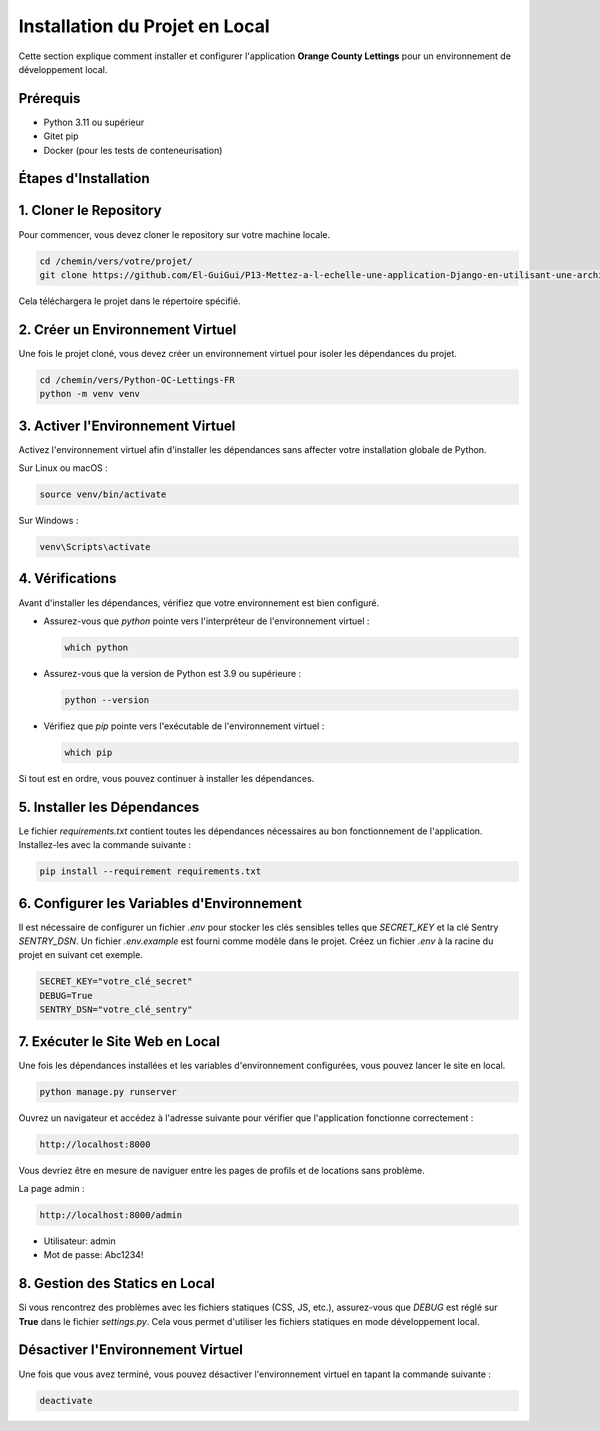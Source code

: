 Installation du Projet en Local
===============================

Cette section explique comment installer et configurer l'application **Orange County Lettings** pour un environnement de développement local.

Prérequis
---------
- Python 3.11 ou supérieur
- Gitet pip
- Docker (pour les tests de conteneurisation)

Étapes d'Installation
----------------------

1. Cloner le Repository
-----------------------
Pour commencer, vous devez cloner le repository sur votre machine locale.

.. code-block:: bash

   cd /chemin/vers/votre/projet/
   git clone https://github.com/El-GuiGui/P13-Mettez-a-l-echelle-une-application-Django-en-utilisant-une-architecture-modulaire.git

Cela téléchargera le projet dans le répertoire spécifié.

2. Créer un Environnement Virtuel
---------------------------------
Une fois le projet cloné, vous devez créer un environnement virtuel pour isoler les dépendances du projet.

.. code-block:: bash

   cd /chemin/vers/Python-OC-Lettings-FR
   python -m venv venv

3. Activer l'Environnement Virtuel
----------------------------------
Activez l'environnement virtuel afin d'installer les dépendances sans affecter votre installation globale de Python.

Sur Linux ou macOS :

.. code-block:: bash

   source venv/bin/activate

Sur Windows :

.. code-block:: bash

   venv\Scripts\activate

4. Vérifications
----------------
Avant d'installer les dépendances, vérifiez que votre environnement est bien configuré.

- Assurez-vous que `python` pointe vers l'interpréteur de l'environnement virtuel :

  .. code-block:: bash

     which python

- Assurez-vous que la version de Python est 3.9 ou supérieure :

  .. code-block:: bash

     python --version

- Vérifiez que `pip` pointe vers l'exécutable de l'environnement virtuel :

  .. code-block:: bash

     which pip

Si tout est en ordre, vous pouvez continuer à installer les dépendances.

5. Installer les Dépendances
----------------------------
Le fichier `requirements.txt` contient toutes les dépendances nécessaires au bon fonctionnement de l'application. Installez-les avec la commande suivante :

.. code-block:: bash

   pip install --requirement requirements.txt

6. Configurer les Variables d'Environnement
-------------------------------------------
Il est nécessaire de configurer un fichier `.env` pour stocker les clés sensibles telles que `SECRET_KEY` et la clé Sentry `SENTRY_DSN`. Un fichier `.env.example` est fourni comme modèle dans le projet. Créez un fichier `.env` à la racine du projet en suivant cet exemple.

.. code-block:: text

   SECRET_KEY="votre_clé_secret"
   DEBUG=True
   SENTRY_DSN="votre_clé_sentry"

7. Exécuter le Site Web en Local
-------------------------------
Une fois les dépendances installées et les variables d'environnement configurées, vous pouvez lancer le site en local.

.. code-block:: bash

   python manage.py runserver

Ouvrez un navigateur et accédez à l'adresse suivante pour vérifier que l'application fonctionne correctement :

.. code-block:: text

   http://localhost:8000

Vous devriez être en mesure de naviguer entre les pages de profils et de locations sans problème.

La page admin : 

.. code-block:: text

   http://localhost:8000/admin

- Utilisateur: admin
- Mot de passe: Abc1234!

8. Gestion des Statics en Local
-------------------------------
Si vous rencontrez des problèmes avec les fichiers statiques (CSS, JS, etc.), assurez-vous que `DEBUG` est réglé sur **True** dans le fichier `settings.py`. Cela vous permet d'utiliser les fichiers statiques en mode développement local.



Désactiver l'Environnement Virtuel
-----------------------------------
Une fois que vous avez terminé, vous pouvez désactiver l'environnement virtuel en tapant la commande suivante :

.. code-block:: bash

   deactivate


